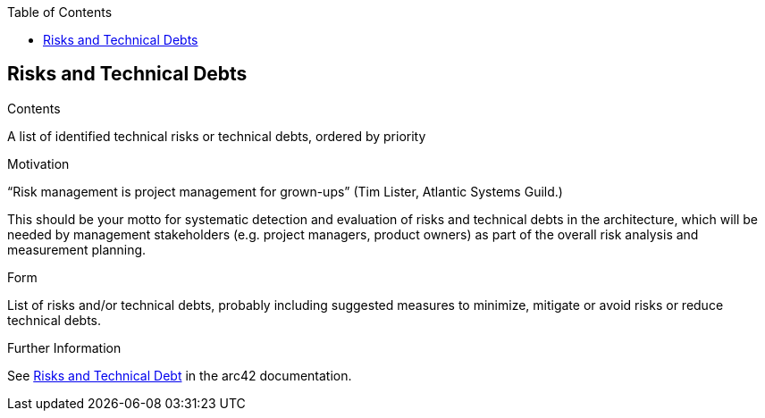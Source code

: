 :jbake-title: Risks and Technical Debts
:jbake-type: page_toc
:jbake-status: published
:jbake-menu: arc42
:jbake-order: 11
:filename: /chapters/11_technical_risks.adoc
ifndef::imagesdir[:imagesdir: ../../images]

:toc:

[[section-technical-risks]]
== Risks and Technical Debts


[role="arc42help"]
****
.Contents
A list of identified technical risks or technical debts, ordered by priority

.Motivation
“Risk management is project management for grown-ups” (Tim Lister, Atlantic Systems Guild.) 

This should be your motto for systematic detection and evaluation of risks and technical debts in the architecture, which will be needed by management stakeholders (e.g. project managers, product owners) as part of the overall risk analysis and measurement planning.

.Form
List of risks and/or technical debts, probably including suggested measures to minimize, mitigate or avoid risks or reduce technical debts.


.Further Information

See https://docs.arc42.org/section-11/[Risks and Technical Debt] in the arc42 documentation.

****
